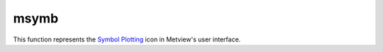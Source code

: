 
msymb
=========================

.. container::
    
    .. container:: leftside

        .. image:: /_static/MSYMB.png
           :width: 48px

    .. container:: rightside

        This function represents the `Symbol Plotting <https://confluence.ecmwf.int/display/METV/Symbol+Plotting>`_ icon in Metview's user interface.


.. py:function:: msymb(**kwargs)
  
    Description comes here!


    :param legend: Turn legend on or off (ON/OFF) : New Parameter!. The possible values:

        * on
        * off
        The default is: off.
    :type legend: str


    :param symbol_type: Defines the type of symbol plotting required. The possible values:

        * number
        * text
        * marker
        * wind
        The default is: number.
    :type symbol_type: str


    :param symbol_table_mode: Specifies if plotting is to be in advanced, table (on) or individual mode (off).                    Note:  The simple table mode is not recommended anymore, try to use the advanced mode instead,                this  should give you easier control of the plot. The possible values:

        * off
        * advanced
        * on
        The default is: off.
    :type symbol_table_mode: str


    :param symbol_format: Format used to plot values (MAGICS Format/(AUTOMATIC)). The default is: (automatic).
    :type symbol_format: str


    :param symbol_outline: Add an outline to each symbol. The possible values:

        * on
        * off
        The default is: off.
    :type symbol_outline: str


    :param symbol_outline_colour: Colour of the outline. The possible values:

        * background
        The default is: black.
    :type symbol_outline_colour: str


    :param symbol_outline_thickness: thickness of the outline. The default is: 1.
    :type symbol_outline_thickness: int


    :param symbol_outline_style: Line Style of outline. The possible values:

        * solid
        * dash
        * dot
        * chain_dot
        * chain_dash
        The default is: solid.
    :type symbol_outline_style: str


    :param symbol_connect_line: Connect all the symbols with a line. The possible values:

        * on
        * off
        The default is: off.
    :type symbol_connect_line: str


    :param symbol_connect_automatic_line_colour: if on, will use the colour of the symbol. The possible values:

        * on
        * off
        The default is: on.
    :type symbol_connect_automatic_line_colour: str


    :param symbol_connect_line_colour: Colour of the connecting line. The possible values:

        * background
        The default is: black.
    :type symbol_connect_line_colour: str


    :param symbol_connect_line_thickness: thickness of the  connecting line. The default is: 1.
    :type symbol_connect_line_thickness: int


    :param symbol_connect_line_style: Line Style of  connecting line. The possible values:

        * solid
        * dash
        * dot
        * chain_dot
        * chain_dash
        The default is: solid.
    :type symbol_connect_line_style: str


    :param legend_user_text: if set, the text to be shown for the symbol group in the legend
    :type legend_user_text: str


    :param symbol_colour: Colour of symbols. The possible values:

        * background
        The default is: blue.
    :type symbol_colour: str


    :param symbol_height: Height of symbols. The default is: 0.2.
    :type symbol_height: number


    :param symbol_marker_mode: Method to select a marker : by name, by index, by image : in that case, Magics will use an external image as marker.Method to select a marker : by name, by index, by image : in that case, Magics will use an external image as marker. The possible values:

        * index
        * name
        * image
        The default is: index.
    :type symbol_marker_mode: str


    :param symbol_marker_index: Marker indice:  An integer between 1 and 28. The default is: 1.
    :type symbol_marker_index: int


    :param symbol_marker_name: Symbol name. Choose in a list of available markers dot/circle/ww_00 ... The default is: dot.
    :type symbol_marker_name: str


    :param symbol_image_path: Path to the image
    :type symbol_image_path: str


    :param symbol_image_format: Format of the image file. If set to AUTOMATIC, the file extension will be used to determine the file type. The possible values:

        * automatic
        * png
        * svg
        The default is: automatic.
    :type symbol_image_format: str


    :param symbol_image_width: width of the image. The default is: -1.
    :type symbol_image_width: number


    :param symbol_image_height: height of the image. The default is: -1.
    :type symbol_image_height: number


    :param symbol_text_list: list of texts to plot
    :type symbol_text_list: str or list[str]


    :param symbol_text_position: Position of the text. The possible values:

        * right
        * left
        * bottom
        * top
        The default is: right.
    :type symbol_text_position: str


    :param symbol_text_font: Font to use. The possible values:

        * arial
        * courier
        * helvetica
        * times
        * serif
        * sansserif
        * symbol
        The default is: sansserif.
    :type symbol_text_font: str


    :param symbol_text_font_size: Font size. The default is: 0.25.
    :type symbol_text_font_size: number


    :param symbol_text_font_style: Font style. The possible values:

        * normal
        * bold
        * italic
        * bolditalic
        The default is: normal.
    :type symbol_text_font_style: str


    :param symbol_text_font_colour: Font colour. The possible values:

        * background
        * automatic
        The default is: automatic.
    :type symbol_text_font_colour: str


    :param symbol_text_blanking: blanking of the text. The possible values:

        * on
        * off
        The default is: off.
    :type symbol_text_blanking: str


    :param symbol_legend_height: If set, the height will be used to plot the symbols in the legend. The default is: -1.
    :type symbol_legend_height: number


    :param symbol_min_table: Table of minimum values.  The table is used in conjunction with ``symbol_max_table``
    :type symbol_min_table: float or list[float]


    :param symbol_max_table: Table of maximum values. The table is used in conjunction with ``symbol_min_table``
    :type symbol_max_table: float or list[float]


    :param symbol_marker_table: Table of MARKER indices. The table is to be used in conjunction with ``symbol_min_table`` and ``symbol_max_table``
    :type symbol_marker_table: float or list[float]


    :param symbol_name_table: Table of Symbol names. The table is to be used in conjunction with ``symbol_min_table`` and ``symbol_max_table``
    :type symbol_name_table: str or list[str]


    :param symbol_colour_table: Table of SYMBOL colours. T The table is to be used in conjunction with ``symbol_min_table`` and ``symbol_max_table``
    :type symbol_colour_table: str or list[str]


    :param symbol_height_table: Table of SYMBOL heights.  The table is to be used in conjunction with ``symbol_min_table`` and ``symbol_max_table``
    :type symbol_height_table: float or list[float]


    :param symbol_advanced_table_selection_type: Technique to use to calculate the shading band levels. The possible values:

        * count
        * interval
        * list
        The default is: count.
    :type symbol_advanced_table_selection_type: str


    :param symbol_advanced_table_min_value: Min value to plot. The default is: -1.e21.
    :type symbol_advanced_table_min_value: number


    :param symbol_advanced_table_max_value: Max value to plot. The default is: 1.e21.
    :type symbol_advanced_table_max_value: number


    :param symbol_advanced_table_level_count: Count or number of levels to be plotted. Magics will try to find "nice levels",            this means that the number of levels could be slightly different from the requested number of levels. The default is: 10.
    :type symbol_advanced_table_level_count: number


    :param symbol_advanced_table_level_tolerance: Tolerance: Do not use "nice levels" if the number of levels is really to different [count +/- tolerance]. The default is: 2.
    :type symbol_advanced_table_level_tolerance: number


    :param symbol_advanced_table_interval: Interval in data units between different bands of shading. The default is: 8.0.
    :type symbol_advanced_table_interval: number


    :param symbol_advanced_table_reference_level: Level from which the level interval is calculated. The default is: 0.0.
    :type symbol_advanced_table_reference_level: number


    :param symbol_advanced_table_level_list: List of shading band levels to be plotted
    :type symbol_advanced_table_level_list: float or list[float]


    :param symbol_advanced_table_colour_method: Method of generating the colours of the bands in polygon shading. The possible values:

        * calculate
        * list
        The default is: calculate.
    :type symbol_advanced_table_colour_method: str


    :param symbol_advanced_table_max_level_colour: Highest shading band colour. The possible values:

        * background
        The default is: blue.
    :type symbol_advanced_table_max_level_colour: str


    :param symbol_advanced_table_min_level_colour: Lowest shading band colour. The possible values:

        * background
        The default is: red.
    :type symbol_advanced_table_min_level_colour: str


    :param symbol_advanced_table_colour_direction: Direction of colour sequencing for plotting (CLOCKWISE/ ANTI_CLOCKWISE). The possible values:

        * clockwise
        * anti-clockwise
        The default is: anti-clockwise.
    :type symbol_advanced_table_colour_direction: str


    :param symbol_advanced_table_colour_list: List of colours to be used in symbol plotting
    :type symbol_advanced_table_colour_list: str or list[str]


    :param symbol_advanced_table_colour_list_policy: What to do if the list of colours is smaller than the list of intervals: lastone/cycle. The possible values:

        * lastone
        * cycle
        The default is: lastone.
    :type symbol_advanced_table_colour_list_policy: str


    :param symbol_advanced_table_marker_list: List of markers to be used in symbol plotting
    :type symbol_advanced_table_marker_list: float or list[float]


    :param symbol_advanced_table_marker_name_list: List of markers to be used in symbol plotting symbol
    :type symbol_advanced_table_marker_name_list: str or list[str]


    :param symbol_advanced_table_marker_list_policy: What to do if  the list of markers is smaller than the list of intervals: lastone/cycle. The possible values:

        * lastone
        * cycle
        The default is: lastone.
    :type symbol_advanced_table_marker_list_policy: str


    :param symbol_advanced_table_height_method: Method of generating the height. The possible values:

        * calculate
        * list
        The default is: list.
    :type symbol_advanced_table_height_method: str


    :param symbol_advanced_table_height_max_value: Maximum height to use. The default is: 0.2.
    :type symbol_advanced_table_height_max_value: number


    :param symbol_advanced_table_height_min_value: Mininimum height to use. The default is: 0.1.
    :type symbol_advanced_table_height_min_value: number


    :param symbol_advanced_table_height_list: List of heights to be used
    :type symbol_advanced_table_height_list: float or list[float]


    :param symbol_advanced_table_height_list_policy: What to do if the list of heights is smaller than the list of intervals: lastone/cycle. The possible values:

        * lastone
        * cycle
        The default is: lastone.
    :type symbol_advanced_table_height_list_policy: str


    :param symbol_advanced_table_text_list: Text to display
    :type symbol_advanced_table_text_list: str or list[str]


    :param symbol_advanced_table_text_list_policy: What to do if  the list of text is smaller that the list of intervalslastone: reuse the last one,cycle: return to the fisrt one. The possible values:

        * lastone
        * cycle
        The default is: cycle.
    :type symbol_advanced_table_text_list_policy: str


    :param symbol_advanced_table_text_font_name: 
    :type symbol_advanced_table_text_font_name: str


    :param symbol_advanced_table_text_font_size: Font size. The default is: 0.25.
    :type symbol_advanced_table_text_font_size: number


    :param symbol_advanced_table_text_font_style: Font Style. The possible values:

        * normal
        * bold
        * italic
        * bolditalic
        The default is: normal.
    :type symbol_advanced_table_text_font_style: str


    :param symbol_advanced_table_text_font_colour: Symbol Colour. The possible values:

        * background
        * automatic
        The default is: automatic.
    :type symbol_advanced_table_text_font_colour: str


    :param symbol_advanced_table_text_display_type: How to display text         none:do not display it         centre : display it instead of the symbol,         right : attached it to the right of the symbol,         top : attached it to the top of the symbol,         bottom:   attached it to the bottom of the symbol,. The possible values:

        * centre
        * none
        * right
        * left
        * top
        * bottom
        The default is: none.
    :type symbol_advanced_table_text_display_type: str


    :param symbol_advanced_table_outlayer_method: outlayer method. The possible values:

        * none
        The default is: none.
    :type symbol_advanced_table_outlayer_method: str


    :rtype: None


.. minigallery:: metview.msymb
    :add-heading:

